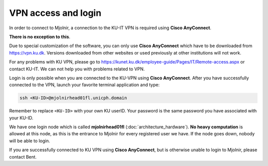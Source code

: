 VPN access and login
====

In order to connect to Mjolnir, a connection to the KU-IT VPN is required using **Cisco AnyConnect**. 

**There is no exception to this**. 

Due to special customization of the software, you can only use **Cisco AnyConnect** which have to be downloaded from https://vpn.ku.dk. Versions downloaded from other websites or used previously at other institutions will not work.

For any problems with KU VPN, please go to 
https://kunet.ku.dk/employee-guide/Pages/IT/Remote-access.aspx 
or contact KU-IT. We can not help you with problems related to VPN.

Login is only possible when you are connected to the KU-VPN using **Cisco AnyConnect**.
After you have successfully connected to the VPN, launch your favorite terminal application and type:

.. code-block:: console

   ssh <KU-ID>@mjolnirhead01fl.unicph.domain

Remember to replace ``<KU-ID>`` with your own KU userID.
Your password is the same password you have associated with your KU-ID.

We have one login node which is called **mjolnirhead01fl** (:doc:`architecture_hardware`). **No heavy computation** is allowed at this node, as this is the entrance to Mjolnir for every registered user we have. If the node goes down, nobody will be able to login.

If you are successfully connected to KU VPN using **Cisco AnyConnect**, but is otherwise unable to login to Mjolnir, please contact Bent.
